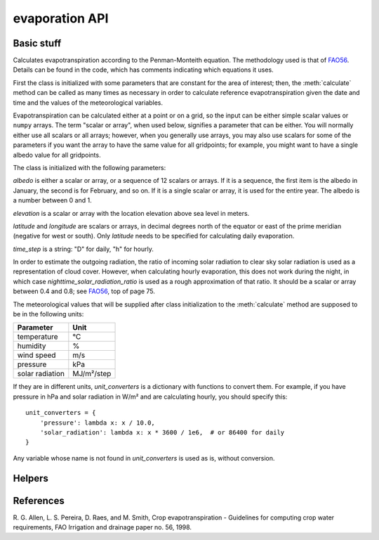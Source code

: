.. _evaporation_api:

===============
evaporation API
===============

Basic stuff
===========

.. class:: evaporation.PenmanMonteith(albedo, elevation, latitude, time_step, longitude=None, nighttime_solar_radiation_ratio=None, unit_converters={})

   Calculates evapotranspiration according to the Penman-Monteith
   equation. The methodology used is that of FAO56_.  Details can be
   found in the code, which has comments indicating which equations it
   uses.

   First the class is initialized with some parameters that are
   constant for the area of interest; then, the :meth:`calculate`
   method can be called as many times as necessary in order to
   calculate reference evapotranspiration given the date and time and
   the values of the meteorological variables.

   Evapotranspiration can be calculated either at a point or on a
   grid, so the input can be either simple scalar values or ``numpy``
   arrays. The term "scalar or array", when used below, signifies a
   parameter that can be either. You will normally either use all
   scalars or all arrays; however, when you generally use arrays, you
   may also use scalars for some of the parameters if you want the
   array to have the same value for all gridpoints; for example, you
   might want to have a single albedo value for all gridpoints.

   The class is initialized with the following parameters:

   *albedo* is either a scalar or array, or a sequence of 12 scalars
   or arrays. If it is a sequence, the first item is the albedo in
   January, the second is for February, and so on. If it is a single
   scalar or array, it is used for the entire year. The albedo is a
   number between 0 and 1.

   *elevation* is a scalar or array with the location elevation above
   sea level in meters.

   *latitude* and *longitude* are scalars or arrays, in decimal
   degrees north of the equator or east of the prime meridian
   (negative for west or south). Only *latitude* needs to be specified
   for calculating daily evaporation.

   *time_step* is a string: "D" for daily, "h" for hourly.

   In order to estimate the outgoing radiation, the ratio of incoming
   solar radiation to clear sky solar radiation is used as a
   representation of cloud cover. However, when calculating hourly
   evaporation, this does not work during the night, in which case
   *nighttime_solar_radiation_ratio* is used as a rough approximation
   of that ratio. It should be a scalar or array between 0.4 and 0.8;
   see FAO56_, top of page 75.

   The meteorological values that will be supplied after class
   initialization to the :meth:`calculate` method are supposed to be
   in the following units:
   
   ========================  =====================
   Parameter                 Unit
   ========================  =====================
   temperature               ℃
   humidity                  %
   wind speed                m/s
   pressure                  kPa
   solar radiation           MJ/m²/step
   ========================  =====================
   
   If they are in different units, *unit_converters* is a dictionary
   with functions to convert them. For example, if you have pressure 
   in hPa and solar radiation in W/m² and are calculating hourly, you
   should specify this::

      unit_converters = {
          'pressure': lambda x: x / 10.0,
          'solar_radiation': lambda x: x * 3600 / 1e6,  # or 86400 for daily
      }

   Any variable whose name is not found in *unit_converters* is used
   as is, without conversion.

   .. method:: calculate(self, **kwargs)

      Calculates and returns the reference evapotranspiration in mm.

      For daily step, the keyword arguments must be *temperature_max*,
      *temperature_min*, *humidity_max*, *humidity_min*, *wind_speed*,
      *adatetime*, and one of *solar_radiation* or *sunshine_duration*.
      *adatetime* must be a :class:`~datetime.date` object, not a
      :class:`~datetime.datetime` object, but it is named *adatetime* for
      consistency with the hourly step. The result is the reference
      evapotranspiration for the given day.

      For hourly step, the keyword arguments must be *temperature*,
      *humidity*, *wind_speed*, *solar_radiation*, *adatetime*, and,
      optionally, *pressure* (if the pressure is not specified it is
      calculated from the elevation). The result is the reference
      evapotranspiration for the hour that ends at *adatetime*, which
      must be a timezone-aware :class:`~datetime.datetime` object.

Helpers
=======

.. function:: evaporation.cloud2radiation(cloud_cover: float, latitude: float, longitude: float, timestamp: date)

   Uses the Angstrom formula, FAO56_ eq. 35 p. 50, to make an estimation
   of solar radiation (returned as an int in W/m²) given cloud cover
   (received as a fractional number such as 0.25). 


References
==========

.. _fao56:

R. G. Allen, L. S. Pereira, D. Raes, and M. Smith, Crop evapotranspiration -
Guidelines for computing crop water requirements, FAO Irrigation and drainage
paper no. 56, 1998.
